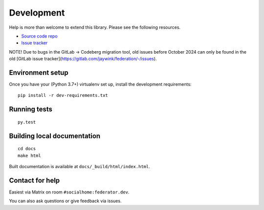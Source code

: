 Development
===========

Help is more than welcome to extend this library. Please see the following resources.

* `Source code repo <https://codeberg.org/socialhome/federation>`_
* `Issue tracker <https://codeberg.org/socialhome/federation/issues>`_

NOTE! Due to bugs in the GitLab -> Codeberg migration tool, old issues before October 2024 can
only be found in the old [GitLab issue tracker](https://gitlab.com/jaywink/federation/-/issues).

Environment setup
-----------------

Once you have your (Python 3.7+) virtualenv set up, install the development requirements::

   pip install -r dev-requirements.txt

Running tests
-------------

::

   py.test

Building local documentation
----------------------------

::

   cd docs
   make html

Built documentation is available at ``docs/_build/html/index.html``.

Contact for help
----------------

Easiest via Matrix on room ``#socialhome:federator.dev``.

You can also ask questions or give feedback via issues.
